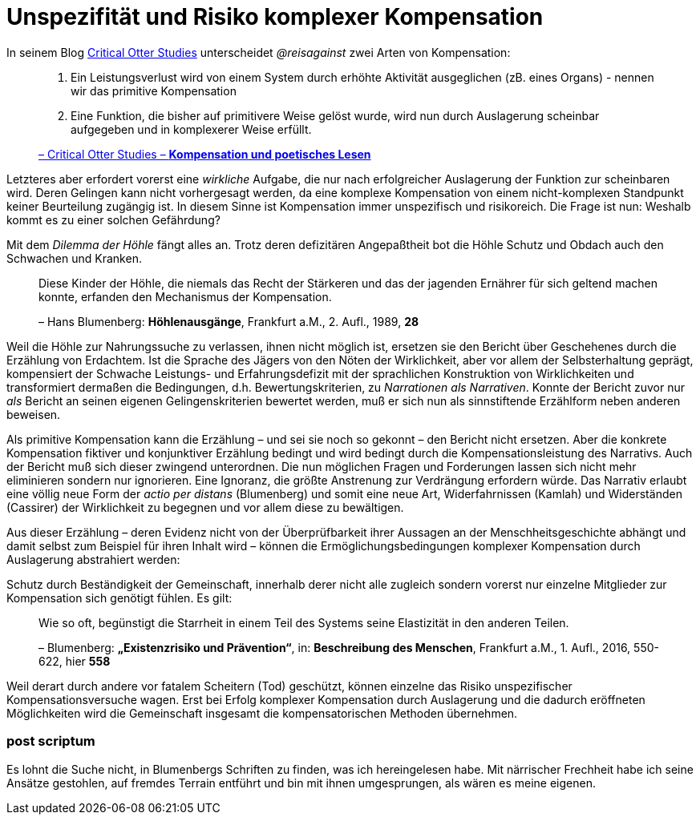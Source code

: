 # Unspezifität und Risiko komplexer Kompensation
:hp-tags: Kompensation, Blumenberg,
:published_at: 2015-07-10

In seinem Blog http://www.reis.space[Critical Otter Studies] unterscheidet _@reisagainst_
zwei Arten von Kompensation:

> 1. Ein Leistungsverlust wird von einem System durch erhöhte Aktivität ausgeglichen
> (zB. eines Organs) - nennen wir das primitive Kompensation
>
> 2. Eine Funktion, die bisher auf primitivere Weise gelöst wurde, wird nun durch
> Auslagerung scheinbar aufgegeben und in komplexerer Weise erfüllt.
>
> http://www.reis.space/jekyll/update/2016/06/30/kompensation.html[– Critical Otter Studies – *Kompensation und poetisches Lesen*]

Letzteres aber erfordert vorerst eine _wirkliche_ Aufgabe, die nur nach erfolgreicher Auslagerung der Funktion zur scheinbaren  wird.
Deren Gelingen kann nicht vorhergesagt werden, da eine komplexe Kompensation von einem nicht-komplexen Standpunkt keiner Beurteilung zugängig ist. In diesem Sinne ist Kompensation immer unspezifisch und risikoreich. Die Frage ist nun: Weshalb kommt es zu einer solchen Gefährdung?

Mit dem _Dilemma der Höhle_ fängt alles an. Trotz deren defizitären Angepaßtheit bot die Höhle Schutz und Obdach auch den Schwachen und Kranken.

> Diese Kinder der Höhle, die niemals das Recht der Stärkeren und das der jagenden Ernährer
> für sich geltend machen konnte, erfanden den Mechanismus der Kompensation.
>
> – Hans Blumenberg: *Höhlenausgänge*, Frankfurt a.M., 2. Aufl., 1989, *28*

Weil die Höhle zur Nahrungssuche zu verlassen, ihnen nicht möglich ist, ersetzen sie den Bericht über Geschehenes durch die Erzählung von Erdachtem.
Ist die Sprache des Jägers von den Nöten der Wirklichkeit, aber vor allem der Selbsterhaltung geprägt, kompensiert der Schwache
Leistungs- und Erfahrungsdefizit mit der sprachlichen Konstruktion von Wirklichkeiten
und transformiert dermaßen die Bedingungen, d.h. Bewertungskriterien, zu _Narrationen als
Narrativen_. Konnte der Bericht zuvor nur _als_ Bericht an seinen eigenen Gelingenskriterien bewertet werden,
muß er sich nun als sinnstiftende Erzählform neben anderen beweisen.

Als primitive Kompensation kann die Erzählung – und sei sie noch
so gekonnt – den Bericht nicht ersetzen. Aber die konkrete Kompensation fiktiver und konjunktiver Erzählung bedingt und wird bedingt durch
die Kompensationsleistung des Narrativs. Auch der Bericht muß sich dieser zwingend unterordnen.
Die nun möglichen Fragen und Forderungen lassen sich nicht mehr eliminieren sondern nur ignorieren. Eine Ignoranz, die größte Anstrenung zur Verdrängung erfordern würde. Das Narrativ erlaubt eine völlig neue
Form der _actio per distans_ (Blumenberg) und somit eine neue Art, Widerfahrnissen (Kamlah) und Widerständen
(Cassirer) der Wirklichkeit zu begegnen und vor allem diese zu bewältigen.

Aus dieser Erzählung – deren Evidenz nicht von der Überprüfbarkeit ihrer Aussagen an
der Menschheitsgeschichte abhängt und damit selbst zum Beispiel für ihren Inhalt wird –
können die Ermöglichungsbedingungen komplexer Kompensation durch Auslagerung abstrahiert werden:

Schutz durch Beständigkeit der Gemeinschaft, innerhalb derer nicht alle zugleich
sondern vorerst nur einzelne Mitglieder zur Kompensation sich genötigt fühlen. Es gilt:

> Wie so oft, begünstigt die Starrheit in einem Teil des Systems seine Elastizität in den anderen Teilen.
>
> – Blumenberg: *„Existenzrisiko und Prävention“*, in: *Beschreibung des Menschen*,
Frankfurt a.M., 1. Aufl., 2016, 550-622, hier *558*

Weil derart durch andere vor fatalem Scheitern (Tod) geschützt, können einzelne
das Risiko unspezifischer Kompensationsversuche wagen.
Erst bei Erfolg komplexer Kompensation durch Auslagerung und die dadurch eröffneten Möglichkeiten
wird die Gemeinschaft insgesamt die kompensatorischen Methoden übernehmen.

### post scriptum

Es lohnt die Suche nicht, in Blumenbergs Schriften zu finden, was ich hereingelesen habe.
Mit närrischer Frechheit habe ich seine Ansätze gestohlen, auf fremdes Terrain entführt
und bin mit ihnen umgesprungen, als wären es meine eigenen.